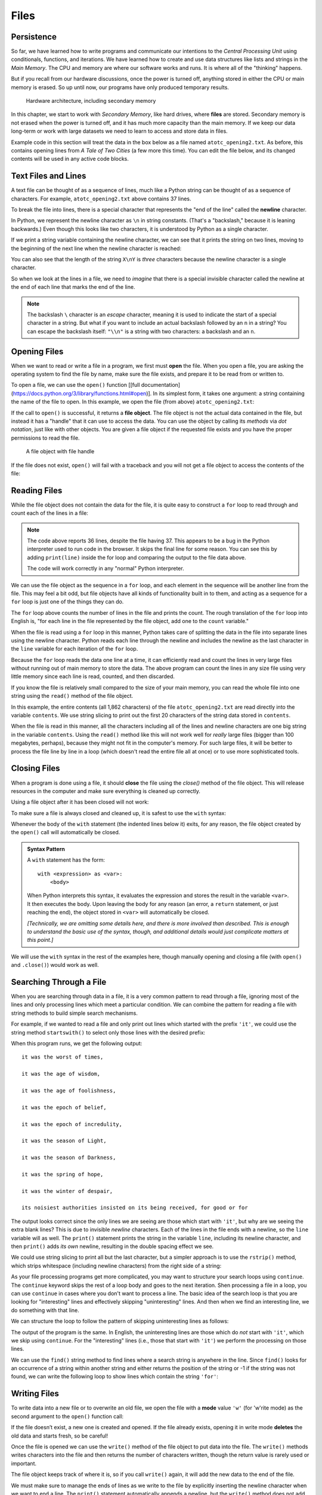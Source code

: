 .. index:: file

Files
=====

.. index:: persistence, secondary memory

Persistence
-----------

So far, we have learned how to write programs and communicate our intentions to
the *Central Processing Unit* using conditionals, functions, and
iterations. We have learned how to create and use data structures like lists
and strings in the *Main Memory*. The CPU and memory are where our software
works and runs. It is where all of the "thinking" happens.

But if you recall from our hardware discussions, once the power is
turned off, anything stored in either the CPU or main memory is erased. So up
until now, our programs have only produced temporary results. 

.. figure:: figs/arch.svg
   :alt: Hardware architecture, including secondary memory

   Hardware architecture, including secondary memory

In this chapter, we start to work with *Secondary Memory*, like hard drives,
where **files** are stored.  Secondary memory is not erased when the power is
turned off, and it has much more capacity than the main memory.  If we keep our
data long-term or work with large datasets we need to learn to access and store
data in files.

Example code in this section will treat the data in the box below as a file
named ``atotc_opening2.txt``.  As before, this contains opening lines from *A
Tale of Two Cities* (a few more this time).  You can edit the file below, and
its changed contents will be used in any active code blocks.

.. datafile:: atotc_opening2.txt
   :edit:

   It was the best of times,
   it was the worst of times,
   it was the age of wisdom,
   it was the age of foolishness,
   it was the epoch of belief,
   it was the epoch of incredulity,
   it was the season of Light,
   it was the season of Darkness,
   it was the spring of hope,
   it was the winter of despair,
   we had everything before us,
   we had nothing before us,
   we were all going direct to Heaven,
   we were all going direct the other way--
   in short, the period was so far like the present period, that some of
   its noisiest authorities insisted on its being received, for good or for
   evil, in the superlative degree of comparison only.

   There were a king with a large jaw and a queen with a plain face, on the
   throne of England; there were a king with a large jaw and a queen with a
   fair face, on the throne of France. In both countries it was clearer than
   crystal to the lords of the State preserves of loaves and fishes, that
   things in general were settled for ever.

   It was the year of Our Lord one thousand seven hundred and seventy-five.
   Spiritual revelations were conceded to England at that favoured period, as
   at this. Mrs. Southcott had recently attained her five-and-twentieth blessed
   birthday, of whom a prophetic private in the Life Guards had heralded the
   sublime appearance by announcing that arrangements were made for the
   swallowing up of London and Westminster. Even the Cock-lane ghost had been
   laid only a round dozen of years, after rapping out its messages, as the
   spirits of this very year last past (supernaturally deficient in
   originality) rapped out theirs. Mere messages in the earthly order of events
   had lately come to the English Crown and People, from a congress of British
   subjects in America: which, strange to relate, have proved more important to
   the human race than any communications yet received through any of the
   chickens of the Cock-lane brood. 


Text Files and Lines
--------------------

A text file can be thought of as a sequence of lines, much like a Python
string can be thought of as a sequence of characters. For example,
``atotc_opening2.txt`` above contains 37 lines.

.. index:: newline

To break the file into lines, there is a special character that
represents the "end of the line" called the **newline** character.

In Python, we represent the newline character as ``\n`` in string constants.
(That's a "backslash," because it is leaning backwards.) Even though this looks
like two characters, it is understood by Python as a single character.

If we print a string variable containing the newline character, we can see that
it prints the string on two lines, moving to the beginning of the next line when the
newline character is reached:

.. activecode:: files03

   stuff = 'Hello\nWorld!'
   print(stuff)

   stuff = 'X\nY'
   print(stuff)
   print(len(stuff))

You can also see that the length of the string ``X\nY`` is *three* characters
because the newline character is a single character.

So when we look at the lines in a file, we need to *imagine* that there is a
special invisible character called the newline at the end of each line that
marks the end of the line.

.. index:: escape character

.. note::

   The backslash ``\`` character is an *escape* character, meaning it is used
   to indicate the start of a special character in a string.  But what if you
   want to include an actual backslash followed by an ``n`` in a string?  You
   can escape the backslash itself: ``"\\n"`` is a string with two characters:
   a backslash and an ``n``.


.. index:: file;open, open function
.. index:: function;open

Opening Files
-------------

When we want to read or write a file in a program, we first must **open** the
file. When you open a file, you are asking the operating system to find the
file by name, make sure the file exists, and prepare it to be read from or written to.

To open a file, we can use the ``open()`` function [[full
documentation](https://docs.python.org/3/library/functions.html#open)].  In its
simplest form, it takes one argument: a string containing the name of the file
to open.  In this example, we open the file (from above) ``atotc_opening2.txt``:

.. activecode:: files01

   file = open('atotc_opening2.txt')
   print(file)


.. index:: file object

If the call to ``open()`` is successful, it returns a **file object**. The file
object is not the actual data contained in the file, but instead it has a
"handle" that it can use to access the data.  You can use the object by calling
its *methods* via *dot notation*, just like with other objects.  You are given
a file object if the requested file exists and you have the proper permissions
to read the file.

.. figure:: figs/file_object.svg
   :alt: A file object with file handle

   A file object with file handle

If the file does not exist, ``open()`` will fail with a traceback and you
will not get a file object to access the contents of the file:

.. activecode:: files02

   file = open('stuff.txt')


.. index:: file;reading, counter

Reading Files
-------------

While the file object does not contain the data for the file, it is quite easy
to construct a ``for`` loop to read through and count each of the lines in a
file:

.. activecode:: files04

   file = open('atotc_opening2.txt')

   count = 0
   for line in file:
       count = count + 1

   print('Line Count:', count)

.. note::

   The code above reports 36 lines, despite the file having 37.  This appears
   to be a bug in the Python interpreter used to run code in the browser.  It
   skips the final line for some reason.  You can see this by adding
   ``print(line)`` inside the for loop and comparing the output to the file data
   above.
 
   The code will work correctly in any "normal" Python interpreter.

We can use the file object as the sequence in a ``for`` loop, and each element
in the sequence will be another line from the file.  This may feel a bit odd,
but file objects have all kinds of functionality built in to them, and acting
as a sequence for a ``for`` loop is just one of the things they can do.

The ``for`` loop above counts the number of lines in the file and prints the
count. The rough translation of the ``for`` loop into English is, "for each
line in the file represented by the file object, add one to the ``count``
variable."

When the file is read using a ``for`` loop in this manner, Python takes care of
splitting the data in the file into separate lines using the newline character.
Python reads each line through the newline and includes the newline as the last
character in the ``line`` variable for each iteration of the ``for`` loop.

Because the ``for`` loop reads the data one line at a time, it can efficiently
read and count the lines in very large files without running out of main memory
to store the data. The above program can count the lines in any size file using
very little memory since each line is read, counted, and then discarded.

If you know the file is relatively small compared to the size of your main
memory, you can read the whole file into one string using the ``read()`` method
of the file object.

.. activecode:: files05

   file = open('atotc_opening2.txt')
   contents = file.read()
   
   print(len(contents))
  
   print(contents[:20])

In this example, the entire contents (all 1,862 characters) of the file
``atotc_opening2.txt`` are read directly into the variable ``contents``. We use
string slicing to print out the first 20 characters of the string data stored
in ``contents``.

When the file is read in this manner, all the characters including all of the
lines and newline characters are one big string in the variable ``contents``.
Using the ``read()`` method like this will not work well for *really* large
files (bigger than 100 megabytes, perhaps), because they might not fit in the
computer's memory.  For such large files, it will be better to process the file
line by line in a loop (which doesn't read the entire file all at once) or to
use more sophisticated tools.


.. index:: close method, method;close
.. index:: with statement

Closing Files
-------------

When a program is done using a file, it should **close** the file using the
`close()` method of the file object.  This will release resources in the
computer and make sure everything is cleaned up correctly.

Using a file object after it has been closed will not work:

.. activecode:: files06

   # open a file
   file = open('atotc_opening2.txt')
   contents1 = file.read()
   print(len(contents1))

   # close the file   
   file.close()

   # attempt to read from the same file object
   contents2 = file.read()
   print(len(contents2))

To make sure a file is always closed and cleaned up, it is safest to use the
``with`` syntax:

.. activecode:: files07

   # open a file, and automatically close it when the with block exits
   with open('atotc_opening2.txt') as file:
      contents1 = file.read()
      print(len(contents1))

Whenever the body of the ``with`` statement (the indented lines below it)
exits, for any reason, the file object created by the ``open()`` call will
automatically be closed.

.. admonition:: Syntax Pattern

   A ``with`` statement has the form:

   ::

      with <expression> as <var>:
          <body>

   When Python interprets this syntax, it evaluates the expression and stores
   the result in the variable ``<var>``.  It then executes the body.  Upon
   leaving the body for any reason (an error, a ``return`` statement, or just
   reaching the end), the object stored in ``<var>`` will automatically be
   closed.

   *[Technically, we are omitting some details here, and there is more involved
   than described.  This is enough to understand the basic use of the syntax,
   though, and additional details would just complicate matters at this
   point.]*

We will use the ``with`` syntax in the rest of the examples here, though manually
opening and closing a file (with ``open()`` and ``.close()``) would work as well.


.. index:: filter pattern, pattern;filter

Searching Through a File
------------------------

When you are searching through data in a file, it is a very common pattern to
read through a file, ignoring most of the lines and only processing lines which
meet a particular condition. We can combine the pattern for reading a file with
string methods to build simple search mechanisms.

For example, if we wanted to read a file and only print out lines which started
with the prefix ``'it'``, we could use the string method ``startswith()`` to select
only those lines with the desired prefix:

.. activecode:: files08

   with open('atotc_opening2.txt') as file:
       for line in file:
           if line.startswith('it'):
               print(line)


When this program runs, we get the following output:

::

   it was the worst of times,

   it was the age of wisdom,

   it was the age of foolishness,

   it was the epoch of belief,

   it was the epoch of incredulity,

   it was the season of Light,

   it was the season of Darkness,

   it was the spring of hope,

   it was the winter of despair,

   its noisiest authorities insisted on its being received, for good or for

The output looks correct since the only lines we are seeing are those which
start with ``'it'``, but why are we seeing the extra blank lines?  This is due
to invisible *newline* characters. Each of the lines in the file ends with a
newline, so the ``line`` variable will as well.  The ``print()`` statement
prints the string in the variable ``line``, including its newline character,
and then ``print()`` adds *its own* newline, resulting in the double spacing
effect we see.

We could use string slicing to print all but the last character, but a
simpler approach is to use the ``rstrip()`` method, which strips whitespace
(including newline characters) from the right side of a string:

.. activecode:: files09

   with open('atotc_opening2.txt') as file:
       for line in file:
           line = line.rstrip()
           if line.startswith('it'):
               print(line)

As your file processing programs get more complicated, you may want to
structure your search loops using ``continue``.  The ``continue`` keyword skips
the rest of a loop body and goes to the next iteration.  Shen processing a file
in a loop, you can use ``continue`` in cases where you don't want to process a
line.  The basic idea of the search loop is that you are looking for
"interesting" lines and effectively skipping "uninteresting" lines. And then
when we find an interesting line, we do something with that line.

We can structure the loop to follow the pattern of skipping uninteresting lines
as follows:

.. activecode:: files10

   with open('atotc_opening2.txt') as file:
       for line in file:
           line = line.rstrip()

           # Skip 'uninteresting lines'
           if not line.startswith('it'):
               continue

           # If we get here, the line wasn't skipped,
           # so we can process our 'interesting' line:
           print(line)

The output of the program is the same. In English, the uninteresting
lines are those which do *not* start with ``'it'``, which we skip using
``continue``. For the "interesting" lines (i.e., those that start with
``'it'``) we perform the processing on those lines.

We can use the ``find()`` string method to find lines where a search string is
anywhere in the line. Since ``find()`` looks for an occurrence of a string within
another string and either returns the position of the string or -1 if the
string was not found, we can write the following loop to show lines which
contain the string ``'for'``:

.. activecode:: files11

   with open('atotc_opening2.txt') as file:
       for line in file:
           line = line.rstrip()

           # Skip 'uninteresting lines'
           if line.find('for') == -1:
               continue

           # If we get here, the line wasn't skipped,
           # so we can process our 'interesting' line:
           print(line)


.. index:: file;writing

Writing Files
-------------

To write data into a new file or to overwrite an old file,
we open the file with a **mode** value ``'w'`` (for 'w'rite mode) as the
second argument to the ``open()`` function call:

.. activecode:: files12

   with open('output.txt', 'w') as file:
       print(file)

If the file doesn’t exist, a new one is created and opened. If the file
already exists, opening it in write mode **deletes** the old data
and starts fresh, so be careful! 

Once the file is opened we can use the ``write()`` method of the
file object to put data into the file. The ``write()`` methods writes
characters into the file and then returns the number of characters
written, though the return value is rarely used or important.

.. activecode:: files13

   with open('output.txt', 'w') as file:
       line1 = "This here's the wattle,\n"
       file.write(line1)

The file object keeps track of where it is, so if you call ``write()`` again,
it will add the new data to the end of the file.

We must make sure to manage the ends of lines as we write to the file by
explicitly inserting the newline character when we want to end a line.
The ``print()`` statement automatically appends a newline, but the ``write()``
method does not add the newline automatically.  If you write strings into a
file without adding newline characters, they will all end up as one long line,
which is probably not what you want.

.. activecode:: files14

   with open('output.txt', 'w') as file:
       line1 = "This here's the wattle,\n"
       line2 = 'the emblem of our land.\n'
       file.write(line1)
       file.write(line2)

.. note::

   Both of the above code examples write to a file.  When run in this book, the
   new file will show up as a text box labeled ``output.txt``.  The second
   example will write data into the file text box created by the first example.
   Scroll up if it has gone off the page.

Closing files is especially important after writing data into them.
Data might not be physically written to the secondary memory until ``close()``
is called, and it remains in danger of being lost if the computer loses power.

Again, using the ``with`` syntax ensures the file is closed automatically.
Otherwise, be sure to add a call to the ``close()`` method when the program
is done writing to the file.


.. index:: debugging, whitespace
.. index:: repr function, function;repr
.. index:: string representation

Debugging
---------

When you are reading and writing files, you might run into problems with
whitespace. These errors can be hard to debug because spaces, tabs (written in
string constants as ``\t``), and newlines are normally invisible:

.. activecode:: files15

   s = '1 2\t 3\n 4'
   print(s)

The built-in function ``repr()`` can help by explicitly showing you the 'invisible'
characters in your file.  ``repr()``  takes any object as an
argument and returns a string representation of the object. If we pass in a
string,  ``repr()`` returns  that string with 'invisible' characters shown as 
backslash sequences:

.. activecode:: files18

   s = '1 2\t 3\n 4'
   print(repr(s))

This can be helpful when debugging.

.. index:: end of line character

If you are running code of different computers one problem you might run into
is that different systems use different characters to indicate the end of a line.
Some systems use a newline, represented ``\n``. Others use a return character,
represented ``\r``. Some use both. For now, you do not need to worry about this,
but it is important to keep in mind that your code may function differently 
on different operating systems or computers because of these slight variations.

For most systems, there are applications to convert files from one format to another.
You can find them (and read more about this issue that you wouldn't think
should be so complex) at `wikipedia.org/wiki/Newline
<https://wikipedia.org/wiki/Newline>`_. Or, perhaps, you might write the code
to do the conversion yourself.

